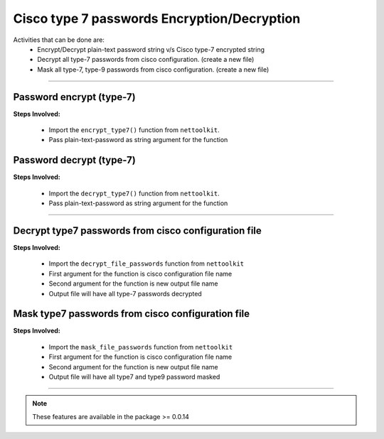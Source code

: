 
Cisco type 7 passwords Encryption/Decryption
============================================

Activities that can be done are:
	* Encrypt/Decrypt plain-text password string v/s Cisco type-7 encrypted string 
	* Decrypt all type-7 passwords from cisco configuration. (create a new file)
	* Mask all type-7, type-9 passwords from cisco configuration. (create a new file)


-----


Password encrypt (type-7)
-------------------------

**Steps Involved:**

	* Import the ``encrypt_type7()`` function from ``nettoolkit``.
	* Pass plain-text-password as string argument for the function

	.. code-block:: python
		:emphasize-lines: 2

		>>> from nettoolkit.pynetcrypt import encrypt_type7
		>>> encrypt_type7("Cisco1234")
		'062506324f41584b5643'				## Encrypted password string.



Password decrypt (type-7)
-------------------------------

**Steps Involved:**

	* Import the ``decrypt_type7()`` function from ``nettoolkit``.
	* Pass plain-text-password as string argument for the function

	.. code-block:: python
		:emphasize-lines: 2

		>>> from nettoolkit.pynetcrypt import decrypt_type7
		>>> decrypt_type7("062506324f41584b5643")
		'Cisco1234'			## Decrypted password string


-----


Decrypt type7 passwords from cisco configuration file
------------------------------------------------------

**Steps Involved:**

	* Import the ``decrypt_file_passwords`` function from ``nettoolkit``
	* First argument for the function is cisco configuration file name
	* Second argument for the function is new output file name
	* Output file will have all type-7 passwords decrypted

	.. code-block:: python
		:emphasize-lines: 2

		>>> from nettoolkit.pynetcrypt import decrypt_file_passwords
		>>> decrypt_file_passwords("input_file.log", "output_file.log")



Mask type7 passwords from cisco configuration file
---------------------------------------------------

**Steps Involved:**

	* Import the ``mask_file_passwords`` function from ``nettoolkit``
	* First argument for the function is cisco configuration file name
	* Second argument for the function is new output file name
	* Output file will have all type7 and type9 password masked

	.. code-block:: python
		:emphasize-lines: 2

		>>> from nettoolkit.pynetcrypt import mask_file_passwords
		>>> mask_file_passwords("input_file.log", "output_file.log")


-----


.. note::
		
	These features are available in the package >= 0.0.14


